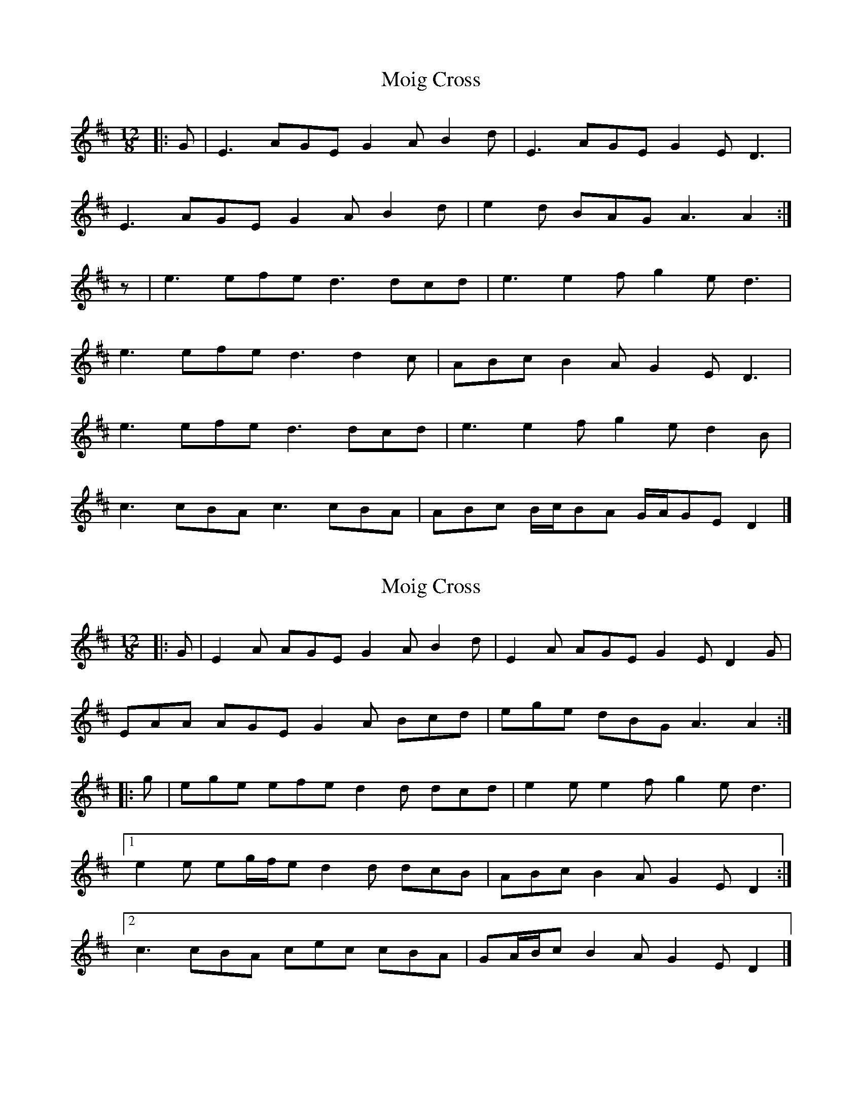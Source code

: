 X: 1
T: Moig Cross
Z: ceolachan
S: https://thesession.org/tunes/12115#setting12115
R: slide
M: 12/8
L: 1/8
K: Amix
|: G |E3 AGE G2 A B2 d | E3 AGE G2 E D3 |
E3 AGE G2 A B2 d | e2 d BAG A3 A2 :|
z |e3 efe d3 dcd | e3 e2 f g2 e d3 |
e3 efe d3 d2 c | ABc B2 A G2 E D3 |
e3 efe d3 dcd | e3 e2 f g2 e d2 B |
c3 cBA c3 cBA | ABc B/c/BA G/A/GE D2 |]
X: 2
T: Moig Cross
Z: ceolachan
S: https://thesession.org/tunes/12115#setting23704
R: slide
M: 12/8
L: 1/8
K: Amix
|: G |E2 A AGE G2 A B2 d | E2 A AGE G2 E D2 G |
EAA AGE G2 A Bcd | ege dBG A3 A2 :|
|: g |ege efe d2 d dcd | e2 e e2 f g2 e d3 |
[1 e2 e eg/f/e d2 d dcB | ABc B2 A G2 E D2 :|
[2 c3 cBA cec cBA | GA/B/c B2 A G2 E D2 |]
